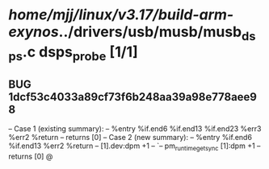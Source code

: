 #+TODO: TODO CHECK | BUG DUP
* /home/mjj/linux/v3.17/build-arm-exynos/../drivers/usb/musb/musb_dsps.c dsps_probe [1/1]
** BUG 1dcf53c4033a89cf73f6b248aa39a98e778aee98
   -- Case 1 (existing summary):
   --     %entry %if.end6 %if.end13 %if.end23 %err3 %err2 %return
   --         returns [0]
   -- Case 2 (new summary):
   --     %entry %if.end6 %if.end13 %err2 %return
   --         [1].dev:dpm +1
   --         `-- pm_runtime_get_sync [1]:dpm +1
   --         returns [0]
   @
